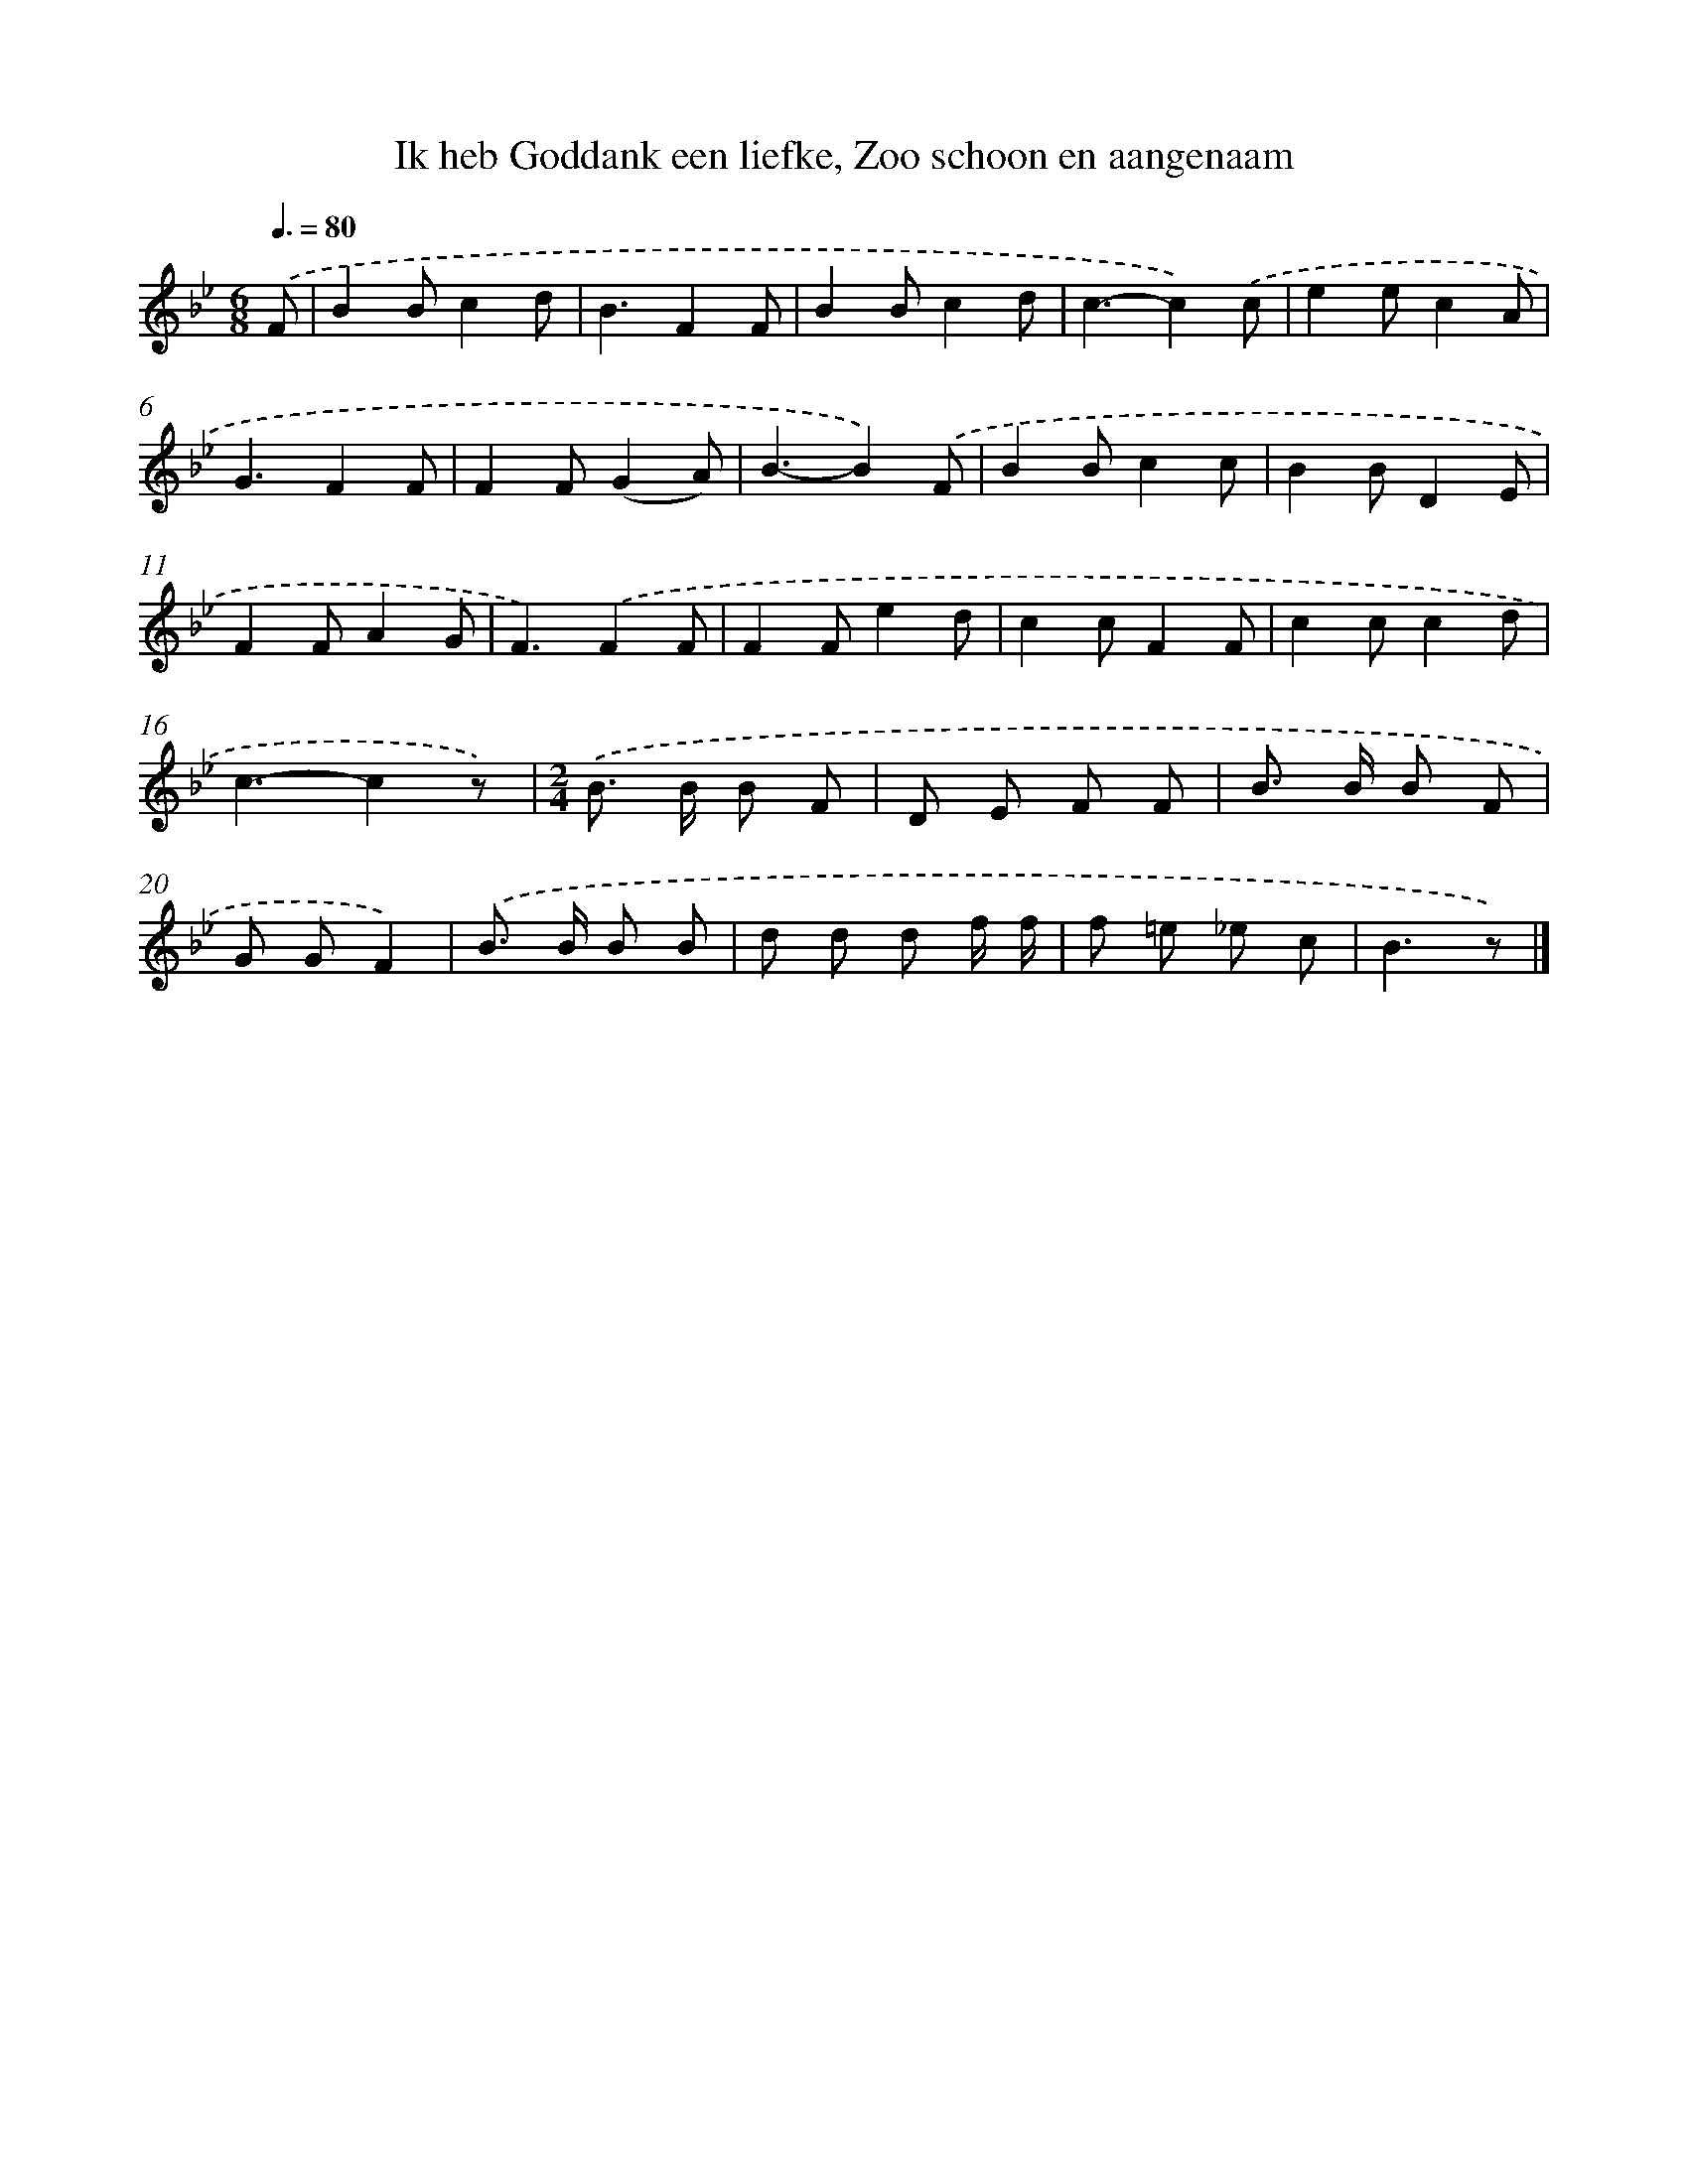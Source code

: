 X: 9089
T: Ik heb Goddank een liefke, Zoo schoon en aangenaam
%%abc-version 2.0
%%abcx-abcm2ps-target-version 5.9.1 (29 Sep 2008)
%%abc-creator hum2abc beta
%%abcx-conversion-date 2018/11/01 14:36:53
%%humdrum-veritas 3981114666
%%humdrum-veritas-data 1546690842
%%continueall 1
%%barnumbers 0
L: 1/8
M: 6/8
Q: 3/8=80
K: Bb clef=treble
.('F [I:setbarnb 1]|
B2Bc2d |
B3F2F |
B2Bc2d |
c3-c2).('c |
e2ec2A |
G3F2F |
F2F(G2A) |
B3-B2).('F |
B2Bc2c |
B2BD2E |
F2FA2G |
F3).('F2F |
F2Fe2d |
c2cF2F |
c2cc2d |
c3-c2z) |
[M:2/4].('B> B B F |
D E F F |
B> B B F |
G GF2) |
.('B> B B B |
d d d f/ f/ |
f =e _e c |
B3z) |]
